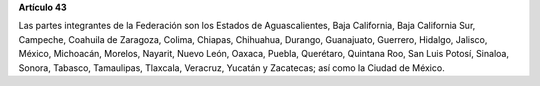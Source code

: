 **Artículo 43**

Las partes integrantes de la Federación son los Estados de
Aguascalientes, Baja California, Baja California Sur, Campeche, Coahuila
de Zaragoza, Colima, Chiapas, Chihuahua, Durango, Guanajuato, Guerrero,
Hidalgo, Jalisco, México, Michoacán, Morelos, Nayarit, Nuevo León,
Oaxaca, Puebla, Querétaro, Quintana Roo, San Luis Potosí, Sinaloa,
Sonora, Tabasco, Tamaulipas, Tlaxcala, Veracruz, Yucatán y Zacatecas;
así como la Ciudad de México.
